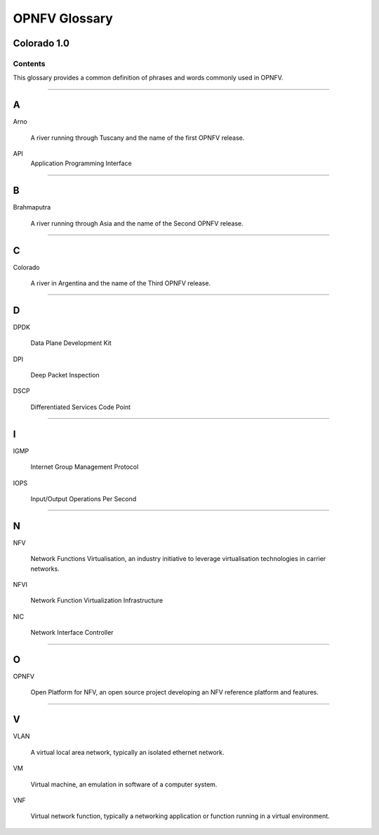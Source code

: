 .. This work is licensed under a Creative Commons Attribution 4.0 International License.
.. http://creativecommons.org/licenses/by/4.0
.. (c) Christopher Price (Ericsson AB)

**************
OPNFV Glossary
**************
Colorado 1.0
------------

========
Contents
========

This glossary provides a common definition of phrases and words commonly used in OPNFV.

--------

A
-

Arno

  A river running through Tuscany and the name of the first OPNFV release.

API
    Application Programming Interface

--------

B
-

Brahmaputra

  A river running through Asia and the name of the Second OPNFV release.

--------

C
-

Colorado

  A river in Argentina and the name of the Third OPNFV release.

--------

D
-

DPDK

  Data Plane Development Kit

DPI

  Deep Packet Inspection

DSCP

  Differentiated Services Code Point

--------

I
-

IGMP

  Internet Group Management Protocol

IOPS

  Input/Output Operations Per Second

--------

N
-

NFV

  Network Functions Virtualisation, an industry initiative to leverage virtualisation technologies in carrier networks.

NFVI

  Network Function Virtualization Infrastructure

NIC

  Network Interface Controller

--------

O
-

OPNFV

  Open Platform for NFV, an open source project developing an NFV reference platform and features.

--------

V
-

VLAN

  A virtual local area network, typically an isolated ethernet network.

VM

  Virtual machine, an emulation in software of a computer system.

VNF

  Virtual network function, typically a networking application or function running in a virtual environment.

